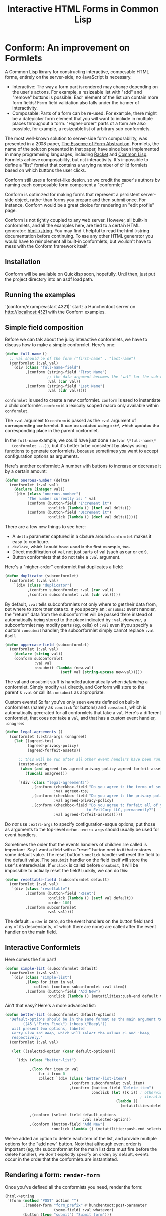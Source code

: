 #+TITLE: Interactive HTML Forms in Common Lisp

# * The Problem
#   I like server-side rendering. It doesn't piss off people who have JavaScript
#   disabled. I get to write less overall code. And, all the code I write can be
#   in true Common Lisp! But at the same time, I like to make websites that have
#   complex interactivity. The only option for me, then, is to make relatively
#   complex HTML <form>s. What do I mean by complex?
#   + The form contains lists, with buttons to add new items, remove existing
#     items, and reorder items. Other compound data types are not out of the
#     question either.
#   + The form checks the validity of each field (eg, max length, allowed
#     characters) and prints error messages when validation fails.
#   My main use case for these forms is to represent and update a large Lisp
#   object (which might be stored in memory, in a database, or anywhere). On
#   initial page load, the form fields are automatically filled out with the
#   existing contents of the object. When the form is submitted, the object is
#   updated based on the user's input.
# ** Idea 1: The PHP way
# ** Idea 2: "Forumla"
# ** Idea 3: Pseudo-events
#    Late at night, I thought back to the most common mistake that beginners make
#    when designing an HTML form: Verifying its validity in JavaScript. People
#    usually make this mistake before they have a strong understanding of the
#    client-server model of the web, so they don't understand that JavaScript can
#    be tampered with to disable the form validation.

#    My revelation though, came when thinking about /why/ beginners make this
#    mistake. Why is it many people's first instinct to verify forms on the
#    client side rather than the server? Because it's /easier/. The JavaScript
#    APIs for validating and modifying forms are a million times easier to use
#    than the two form handling ideas I described above. Verifying a form in
#    JavaScript is as simple as this:

#    #+BEGIN_SRC html
#    <input type="text" value="initial content" onchange="if (this.value.length > 20) this.value = this.value.slice(0,20)">
#    #+END_SRC
   
#    (though HTML5 provides attributes that actually would allow you to enforce
#    the length of the field without any JS at all).

#    After thinking this, I wanted to build a /pseudo-event-based form framework/
#    that makes verifying a form on the backend as easy as verifying a form on the
#    frontend. Here's a translation of the above input into what's possible with
#    Formula:
   
#    #+BEGIN_SRC lisp
#      (defformula max-length-input val (len)
#        (let ((err))
#          (render
#           (list
#            (when err
#              `(span (class "error") err))
#            (input-text val
#                        :onsubmit (lambda (new-val)
#                                    (if (> (length new-val) len)
#                                        (setf err (format nil "Max length: ~a" len))
#                                        (setf val new-val))))))))
#    #+END_SRC
   
#    ~val~ is a symbolic macro pointing to 
   
#    How can this possibly work, on the server side?
#    1. The ~with-formula~ body is evaluated. When an event handler is
#       encountered, it is evaluated if appropriate. The output HTML of this run
#       is discarded. The "value" of the form may have been updated.
#    2. The ~with-formula~ body is evaluated again, using the updated value from
#       the last run. This time, event handlers are ignored and the output HTML is
#       recorded.
   
#    There are two rules:
#    1. No side effects in ~render~ except in event handlers. (The body of
#       ~render~ is evaluated multiple times).
#    2. Event handlers do not "temporarily" add new fields. Put differently, the
#       value passed in must fully determine the fields present in the HTML
#       output.
      
#    The last restriction could probably be eased with a continuations library,
#    such as the one used in Weblocks, but keeping track of the environment across
#    multiple HTTP requests is a whole bag of worms I'm not going to get into.
   
#    Composition is trivial:
   
#    #+BEGIN_SRC lisp
#      (defvar *length-40-input* (max-length-input 40))

#      (defmacro full-name (val)
#        `(formula
#          (render
#           `(div ()
#                 "Please enter your first and last names:"
#                 ,()
#                 ,(max-length-input (cdr val) 40)))))
#    #+END_SRC
   
#    Defining a "base" element, namely ~input-text~:

#    #+BEGIN_SRC lisp
#      (defformula-raw input-text (val name-var post-alist &key onsubmit)
#        ;; the first form generates the output HTML from val and name-var.
#        ;; post-alist is not necessarily bound.
#        `((input (type "text" name ,(incf name-var) value ,val)))
#        ;; the second form evaluates event handlers. All lambda-list entries are
#        ;; bound.
#        (when-let ((new-val (getf post-alist (incf name-var))))
#          (funcall onsubmit new-val)))
#    #+END_SRC
   
#    Now, let's define a list, where each item can be an arbitrary formula:
   
#    #+BEGIN_SRC lisp
#      (defmacro deflistformula (name subformula)
#        (with-gensyms (val-var it-var)
#          `(defformula ,name ,val-var
#             (render
#              (loop for ,it-var in ,val-var
#                 append (,subformula))))))
#    #+END_SRC
   
#    #+BEGIN_SRC lisp
#      (defformify lengthed-field (val max-length)
#        (let ((err))
#          (with-formify
#              `(div ()
#                    ,(when err
#                       `(span (class "error") ,err))
#                    ,(f/child :main
#                              (text-field val (lambda (new-val)
#                                                (if (<= (length new-val) max-length)
#                                                    (setf val new-val)
#                                                    (setf err "Too long!")))))))))
#    #+END_SRC
   
#    #+BEGIN_SRC lisp
#      (defformify list-field ())
#    #+END_SRC
# * The big problems
# ** Order of event execution
#    Barely a problem, since we discovered that order is well-defined intuitively.

#    The events should be handled in either the order specified in the child
#    creation statement, the default order specified in the formifier itself, then
#    in the order the child formifiers were instantiated.G
# ** Sub-formifier state
#    Each formifier instantiates other formifiers. Sometimes, after submission, it
#    reorders existing formifiers, adds additional formifiers, or replaces a
#    formifier with another. In these cases, it's not obvious which new formifier
#    corresponds to each old formifier. The two possible solutions are requiring
#    the user to create formifiers outside of the render body, or providing a
#    unique id to each formifier so that if the user attempts to instantiate a
#    formifier with an id that was already used, the existing formifier is used.
#    The downside of this last technique is that, for example, replacing a
#    formifier in-place with a different formifier requires a different id.
   
#    Ids can be automatically generated much of the time: For child-data
#    formifiers, the data passed in (tested via eql), and for formifiers without
#    data, as an increasing integer. This works for, for example, shuffling a
#    list: If you shuffle ~val~, the list elements are still ~eql~ to the list
#    elements at the original position, so if the id is ~val~, the correct
#    formifier will be chosen for each one.
# *** Smart ID generation
#     When the data being passed in has meaningful reference equality (not number,
#     character, or symbol), we use that as the ID. Additionally, if the
#     subconformlet changes the object, we store an edge from the new value to the
#     old value to keep track of changing values.
    
#     When using smart ID generation, it's safe to use any symbol as custom IDs
#     for specific fields, since all other IDs will either be
#     reference-equality-able (not symbols) or they will be gensyms (when doing
#     the order thing).
# *** Wrappers
#     For a list:

#     #+BEGIN_SRC lisp
#       (defconformlet safe-list (subconformlet default-item) val
#         ;; wrap each item with cons
#         (let ((wrapped-val (mapcar #'list val)))
#           (with-conform ()
#             `((div ("list")
#                    ,(loop for item in wrapped-val
#                        collect `(div (class "list-item")
#                                      (conformlet subconformlet
#                                                  ;; data is the correct data, id has
#                                                  ;; meaningful reference equality.
#                                                  :data (car item) :id item)))
#                    ,(conformlet (button-field "Add New")
#                                 :id :add
#                                 :onclick (appendf wrapped-val (list default-item)))
#                    ,(conformlet (button-field "Shuffle")
#                                 :id :shuffle
#                                 :onclick (setf wrapped-val (shuffle wrapped-val)))))
#             ;; unwrap each item
#             (setf val (mapcar #'car wrapped-val)))))
#     #+END_SRC
# ** Passing formifiers as arguments
#    Shouldn't be a huge problem, although it might be necessary to make the
#    syntax more unwieldy in one place or another.
   
#    The "configurator" (toplevel function) takes whatever arguments the user
#    wants.

#    The "instantiator" (returned from the configurator) does not necessarily need
#    any arguments, but a data conformlet will take as arguments a) the data and
#    b) writer function to update the data.
   
#    An instantiated formifier must expose two methods:
#    + render: Called with an iterator which, when called, returns the next field
#      name.
#    + handle-events: Called with an iterator, which, when called, returns the
#      next post value.
# ** Parallel Structure: events vs updating the data
#    Why should the lowest-level text fields use an ~:onsubmit~ while the
#    higher-level formifiers update the ~val~ instead? We can ditch events and
#    just have everything update val. But then all formifiers are required to be
#    associated with data, and we can't just have a button with onclick, for
#    example. Alternately, everything can be events, and everything just passes
#    data up through onsubmit listeners. When do you call it, though? Do you
#    ~prog1~, returning the html and then calling the event handler afterwards? Or
#    a second form argument to ~defformify~ that is exclusively for calling
#    handlers?
   
#    Solution: Formifiers always call their onsubmit, and parents always register
#    it. But, "data formifiers" implicitly call onsubmit with ~val~ after all
#    other children event handlers have fired, and when the parent instantiates a
#    child using a "child data" statement, an automatic onsubmit handler is
#    generated that updates ~val~ with the argument passed to the event handler.
#    In this way, both children and parents can choose either a setf or
#    event-based way to pass around data interoperably.

* Conform: An improvement on Formlets
   A Common Lisp library for constructing interactive, composable HTML forms,
   entirely on the server-side; no JavaScript is necessary.
   + Interactive: The way a form part is rendered may change depending on the
     user's actions. For example, a resizeable list with "add" and "remove"
     buttons is possible. Each element of the list can contain more form fields!
     Form field validation also falls under the banner of interactivity.
   + Composable: Parts of a form can be re-used. For example, there might be a
     datepicker form element that you will want to include in multiple places
     throughout a form. "Higher-order" parts of a form are also possible, for
     example, a resizeable list of arbitrary sub-conformlets.
   The most well-known solution to server-side form composability, was presented
   in a 2008 paper, [[https://links-lang.org/papers/formlets-essence.pdf][The Essence of Form Abstraction]]. Formlets, the name of the
   solution presented in that paper, have since been implemented in many
   programming languages, including [[https://docs.racket-lang.org/web-server/formlets.html][Racket]] and [[https://github.com/Inaimathi/formlets][Common Lisp]]. Formlets achieve
   composability, but not interactivity. It's impossible to define a "list"
   formlet that contains a varying number of child formlets based on which
   buttons the user clicks.

   Conform still uses a formlet-like design, so we credit the paper's authors by
   naming each composable form component a "conformlet".
   
   Conform is optimized for making forms that represent a persistent server-side
   object, rather than forms you prepare and then submit once. For instance,
   Conform would be a great choice for rendering an "edit profile" page.
   
   Conform is not tightly coupled to any web server. However, all built-in
   conformlets, and all the examples here, are tied to a certain HTML generator:
   [[https://gist.github.com/markasoftware/ab357f1b967b3f656d026e33fec3bc0e][html->string]]. You may find it helpful to read the html->string documentation
   before continuing. To use any other HTML generator you would have to
   reimplement all built-in conformlets, but wouldn't have to mess with the
   Conform framework itself.
** Installation
   Conform will be available on Quicklisp soon, hopefully. Until then, just put
   the project directory into an asdf load path.
** Running the examples
   `(conform/examples:start 4321)` starts a Hunchentoot server on
   http://localhost:4321 with the Conform examples.
** Simple field composition
   Before we can talk about the juicy interactive conformlets, we have to
   discuss how to make a simple conformlet. Here's one:

   #+BEGIN_SRC lisp
     (defun full-name ()
       ;; val should be of the form ("first-name" . "last-name")
       (conformlet (:val val)
        `(div (class "full-name-field")
              ,(conform (string-field "First Name")
                        ;; the data argument becomes the "val" for the sub-conformlet.
                        :val (car val))
              ,(conform (string-field "Last Name")
                        :val (cdr val)))))
   #+END_SRC
   
   ~conformlet~ is used to create a new conformlet. ~conform~ is used to
   instantiate a child conformlet. ~conform~ is a lexically scoped macro only
   available within ~conformlet~.
   
   The ~:val~ argument to ~conform~ is passed as the ~:val~ argument of
   corresponding conformlet. It can be updated using ~setf~, which updates the
   corresponding place in the parent conformlet.
   
   In the ~full-name~ example, we could have just done ~(defvar \*full-name\*
   (conformlet ...))~, but it's better to be consistent by always using
   functions to generate conformlets, because sometimes you want to accept
   configuration options as arguments.

   Here's another conformlet: A number with buttons to increase or decrease it
   by a certain amount:
   
   #+BEGIN_SRC lisp
     (defun onerous-number (delta)
       (conformlet (:val val)
         (declare (integer val))
         `(div (class "onerous-number")
               "The number currently is: " val
               (conform (button-field "Increment it")
                        :onclick (lambda () (incf val delta)))
               (conform (button-field "Decrement it")
                        :onclick (lambda () (decf val delta))))))
   #+END_SRC
   
   There are a few new things to see here:
   + A ~delta~ parameter captured in a closure around ~conformlet~ makes it easy
     to configure.
   + ~declare~, which I could have used in the first example, too.
   + Direct modification of val, not just parts of val (such as car or cdr).
   + Button conformlets that do not take a ~:val~ argument.
     
   Here's a "higher-order" conformlet that duplicates a field:

   #+BEGIN_SRC lisp
     (defun duplicator (subconformlet)
       (conformlet (:val val)
         `(div (class "duplicator")
               ,(conform subconformlet :val (car val))
               ,(conform subconformlet :val (cdr val)))))
   #+END_SRC

   By default, ~:val~ tells subconformlets not only where to get their data
   from, but where to store their data to. If you specify an ~:onsubmit~ event
   handler, the "return" data from the subconformlet will be passed there
   instead of automatically being stored to the place indicated by ~:val~.
   /However/, a subconformlet may modify parts (eg, cells) of ~:val~ even if you
   specify a custom ~:onsubmit~ handler; the subconformlet simply cannot replace
   ~:val~ itself.
   
   #+BEGIN_SRC lisp
     (defun uppercase-field (subconformlet)
       (conformlet (:val val)
         (declare (string val))
         (conform subconformlet
                  :val val
                  :onsubmit (lambda (new-val)
                              (setf val (string-upcase new-val)))))
   #+END_SRC
   
   The val and onsubmit stuff is handled automatically when /definining/ a
   conformlet. Simply modify ~val~ directly, and Conform will store to the
   parent's ~:val~ or call its ~:onsubmit~ as appropriate.
   
   Custom events! So far you've only seen events defined on built-in conformlets
   (namely as ~:onclick~ for buttons) and ~:onsubmit~, which is automatically
   generated for all conformlets that take a ~val~. Here's a different
   conformlet, that does /not/ take a ~val~, and that has a custom event
   handler, ~:onagree~:

   #+BEGIN_SRC lisp
     (defun legal-agreements ()
       (conformlet (:extra-args (onagree))
         (let ((agreed-tos)
               (agreed-privacy-policy)
               (agreed-forfeit-assets))

           ;; this will be run after all other event handlers have been run.
           (custom-event
            (when (and agreed-tos agreed-privacy-policy agreed-forfeit-assets)
              (funcall onagree)))

           `(div (class "legal-agreements")
                 ,(conform (checkbox-field "Do you agree to the terms of service?")
                           :val agreed-tos)
                 ,(conform (checkbox-field "Do you agree to the privacy policy?")
                           :val agreed-privacy-policy)
                 ,(conform (checkbox-field "Do you agree to forfeit all of your assets
                                          to EvilCorp LLC, permanently?")
                           :val agreed-forfeit-assets)))))
   #+END_SRC
   
   Do /not/ use ~:extra-args~ to specify configuration-esque options; put those
   as arguments to the top-level ~defun~. ~:extra-args~ should usually be used
   for event handlers.
   
   Sometimes the order that the events handlers of children are called is
   important. Say I want a field with a "reset" button next to it that restores
   some default value. The reset button's ~onclick~ handler will reset the field
   to the default value. The ~onsubmit~ handler on the field itself will store
   the user's enteredvalue. If ~onclick~ is called before ~onsubmit~, it will be
   impossible to actually reset the field! Luckily, we can do this:

   #+BEGIN_SRC lisp
     (defun resettable-field (subconformlet default)
       (conformlet (:val val)
        `(div (class "resettable")
              ,(conform (button-field "Reset")
                        :onclick (lambda () (setf val default))
                        :order 100)
              ,(conform subconformlet
                        :val val))))
   #+END_SRC
   
   The default ~:order~ is zero, so the event handlers on the button field (and
   any of its descendants, of which there are none) are called after the event
   handler on the main field.
** Interactive Conformlets
   Here comes the fun part!
   
   #+BEGIN_SRC lisp
     (defun simple-list (subconformlet default)
       (conformlet (:val val)
        `(div (class "simple-list")
              ,(loop for item in val
                  collect (conform subconformlet :val item))
              ,(conform (button-field "Add New")
                        :onclick (lambda () (metatilities:push-end default val))))))
   #+END_SRC
   
   Ain't that easy? Here's a more advanced list:
   
   #+BEGIN_SRC lisp
     (defun better-list (subconformlet default-options)
       "Default-options should be in the same format as the main argument to select-field. Eg:
             ((45 \"Forty Five\") (:beep \"Beep\"))
        will present two options, labeled
        Forty Five and Beep, which will select the values 45 and :beep,
        respectively."
       (conformlet (:val val)

        (let ((selected-option (caar default-options)))

          `(div (class "better-list")

                ,(loop for item in val
                    for i from 0
                    collect `(div (class "better-list-item")
                                  ,(conform subconformlet :val item)
                                  ,(conform (button-field "Delete item")
                                            :onclick (let ((k i)) ; otherwise, i = (length val) after
                                                                  ; iteration completes.
                                                       (lambda ()
                                                         (metatilities:delete-item-at val k)))))))

                ,(conform (select-field default-options
                                        :val selected-option))
                ,(conform (button-field "Add New")
                          :onclick (lambda () (metatilities:push-end selected-option val)))))))
   #+END_SRC
   
   We've added an option to delete each item of the list, and provide multiple
   options for the "add new" button. Note that although event order is important
   (eg, the subconformlet for the main list data must fire before the delete
   handler), we don't explicitly specify an order; by default, events occur in
   the order that the conformlets are instantiated.
** Rendering a form: ~render-form~
   Once you've defined all the conformlets you need, render the form:
   
   #+BEGIN_SRC lisp
     (html->string
      `(form (method "POST" action "")
             ,(render-form "form_prefix" #'hunchentoot:post-parameter
                           (some-field) :val whatever)
             (button (type "submit") "Submit form")))
   #+END_SRC
   
   The first argument to ~render-form~ is a prefix that will be added to
   the ~name~ attributes of all fields. The next argument is a function that
   returns the value of a post parameter, given the string name of the post
   parameter. The final parameter is a conformlet that will not be passed any
   instance arguments (such as values or event listeners).
** The elephant in the room: Validation
   Every form framework has validation utilities. Even the original formlet
   paper discusses a simple extension to the basic formlet system for it!
   Unfortunately, the most user-friendly form validation doesn't play together
   nicely with interactive forms, so we have to make compromises.

   There are a few different ways to display the results of form validation. One
   is to display all validation failures at the top of the page. Another is to
   display validation failures right alongside the field that failed to
   validate. The latter approach is problematic in Conform; it breaks the
   important property that conformlets are pure functions of the ~val~ passed
   in: the error message should only be displayed when the field fails
   validation (during event handling), which means we need to store a boolean
   ~failed-validation-p~ somewhere. We can't store the boolean in ~val~ since
   it's not logically part of the conformlet's value (we don't want to return it
   to the parent conformlet). Keeping track of arbitrary local state for each
   conformlet is not trivial; each conformlet would need to keep track of "which
   is which" among their children conformlets. For example, if you re-order
   items of a list, you would need to somehow communicate that the conformlets
   were rearranged, not just that the ~val~ was rearranged. React (a JavaScript
   UI framework) has similar issues, and even their overengineered solution is
   often requires manual intervention when dealing with editable lists.

   Thus, the limit of Conform's validation is sad stuff like this:

   #+BEGIN_SRC lisp
     (defun verified-string (verifier error-text &rest string-field-args)
       (conformlet (:val val)
                   (conform (apply #'string-field string-field-args)
                            :val val
                            :onsubmit (lambda (new-val)
                                        (if (funcall verifier new-val)
                                            (setf val new-val)
                                            (push error-text *form-errors*))))))
   #+END_SRC
   
   You need some top level code to display the errors:

   #+BEGIN_SRC lisp
     ;; render-form dynamically binds *form-errors* to nil for us.
     (render-form "my-prefix" #'hunchentoot:post-parameter
       (conformlet ()
         `(form (method "POST" action "")
                ,(loop for error in *form-errors*
                    collect `(div (class "form-validation-error") ,error))
                (conform (some-other-conformlet) :val whatever))))
   #+END_SRC
   
   I think having only top-level errors is acceptable for a couple reasons:
   + If the form is especially large, people won't have to scroll through it to
     find where they made a mistake -- it's all at the top.
   + JavaScript can be used to perform preliminary client-side validation at the
     point of the error. While the big point of a server-side-only form
     framework is to avoid requiring JavaScript, there's nothing wrong with
     progressively enhancing the webpage with JS.
   + HTML5 supports a lot of form validation, even with JavaScript disabled,
     through attributes such as [[https://developer.mozilla.org/en-US/docs/Web/HTML/Element/input#attr-maxlength][maxlength]] and field types such as [[https://developer.mozilla.org/en-US/docs/Web/HTML/Element/input/url][url]], to help
     the user find errors before submitting.
** Other important stuff
*** Side effects
    The body of a ~conformlet~ form mustn't cause side effects. It's alright to
    have side effects in an event handler, however.
*** Order
    Each child conformlet is given an Order:
    1. Children with ~:order~ passed explicitly to ~conform~ are given the Order specified.
    2. Any child that does not have an explicit Order is given a default Order
       for that conformlet, specified using ~:order~ in the options argument of
       ~conformlet~.
    3. Any child that still does not have an Order is given an Order of zero.
    The events of the children are evaluated from least to greatest Order. If
    two children have the same Order, their event handlers are evaluated in the
    order the children were instantiated.
    
